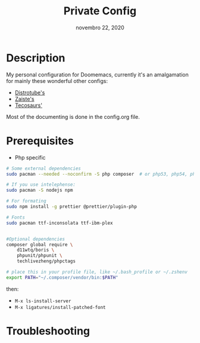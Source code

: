 #+TITLE:   Private Config
#+DATE:    novembro 22, 2020
#+STARTUP: inlineimages nofold

* Table of Contents :TOC_3:noexport:
- [[#description][Description]]
- [[#prerequisites][Prerequisites]]
- [[#troubleshooting][Troubleshooting]]

* Description
My personal configuration for Doomemacs, currently it's an amalgamation for mainly these wonderful other configs:
- [[https://gitlab.com/dwt1/dotfiles/-/tree/master/.doom.d][Distrotube's]]
- [[https://github.com/zaiste/.doom.d/][Zaiste's]]
- [[https://github.com/tecosaur/emacs-config/][Tecosaurs']]

Most of the documenting is done in the config.org file.

* Prerequisites

+ Php specific

#+BEGIN_SRC sh :dir /sudo:: :tangle (if (doom-system-os 'arch) "yes")
# Some external dependencies 
sudo pacman --needed --noconfirm -S php composer  # or php53, php54, php55

# If you use intelephense:
sudo pacman -S nodejs npm

# For formating
sudo npm install -g prettier @prettier/plugin-php

# Fonts
sudo pacman ttf-inconsolata ttf-ibm-plex


#Optional dependencies
composer global require \
    d11wtq/boris \
    phpunit/phpunit \
    techlivezheng/phpctags

# place this in your profile file, like ~/.bash_profile or ~/.zshenv
export PATH="~/.composer/vendor/bin:$PATH"
#+END_SRC

then:
- =M-x ls-install-server=
- =M-x ligatures/install-patched-font=

* Troubleshooting
